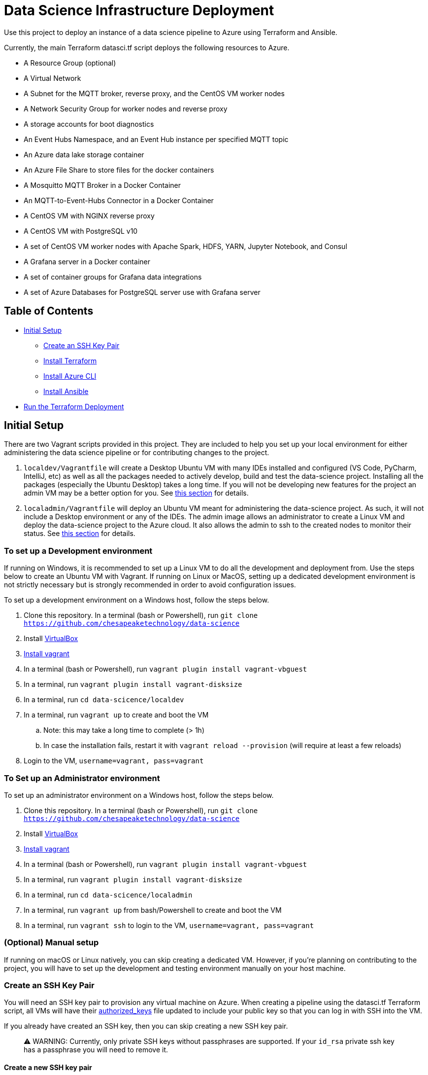 = Data Science Infrastructure Deployment

Use this project to deploy an instance of a data science pipeline to Azure using Terraform and Ansible.

Currently, the main Terraform datasci.tf script deploys the following resources to Azure.

- A Resource Group (optional)
- A Virtual Network
- A Subnet for the MQTT broker, reverse proxy, and the CentOS VM worker nodes
- A Network Security Group for worker nodes and reverse proxy
- A storage accounts for boot diagnostics
- An Event Hubs Namespace, and an Event Hub instance per specified MQTT topic
- An Azure data lake storage container
- An Azure File Share to store files for the docker containers
- A Mosquitto MQTT Broker in a Docker Container
- An MQTT-to-Event-Hubs Connector in a Docker Container
- A CentOS VM with NGINX reverse proxy
- A CentOS VM with PostgreSQL v10
- A set of CentOS VM worker nodes with Apache Spark, HDFS, YARN, Jupyter Notebook, and Consul
- A Grafana server in a Docker container
- A set of container groups for Grafana data integrations
- A set of Azure Databases for PostgreSQL server use with Grafana server

== Table of Contents

* <<Initial Setup,Initial Setup>>
    **  <<Create an SSH Key Pair,Create an SSH Key Pair>>
    ** <<Install Terraform, Install Terraform>>
    ** <<Install Azure CLI, Install Azure CLI>>
    ** <<Install Ansible, Install Ansible>>
* <<Run the Terraform Deployment,Run the Terraform Deployment>>

== Initial Setup
There are two Vagrant scripts provided in this project. They are included to help you set up your local environment
for either administering the data science pipeline or for contributing changes to the project.

1. `localdev/Vagrantfile` will create a Desktop Ubuntu VM with many IDEs installed and configured
(VS Code, PyCharm, IntelliJ, etc) as well as all the packages needed to actively develop, build and test
the data-science project. Installing all the packages (especially the Ubuntu Desktop) takes a long time.
If you will not be developing new features for the project an admin VM may be a better option for you.
See <<To set up a Development environment,this section>> for details.
2. `localadmin/Vagrantfile` will deploy an Ubuntu VM meant for administering the data-science project. As such, it will not
include a Desktop environment or any of the IDEs. The admin image allows an administrator to create a Linux VM and
deploy the data-science project to the Azure cloud. It also allows the admin to ssh to the created nodes to monitor their
status.
See <<To Set up an Administrator environment,this section>> for details.

=== To set up a Development environment

If running on Windows, it is recommended to set up a Linux VM to do all the development and deployment from. Use the steps
below to create an Ubuntu VM with Vagrant. If running on Linux or MacOS, setting up a dedicated development environment is
not strictly necessary but is strongly recommended in order to avoid configuration issues.

To set up a development environment on a Windows host, follow the steps below.

. Clone this repository. In a terminal (bash or Powershell), run `git clone https://github.com/chesapeaketechnology/data-science`
. Install https://www.virtualbox.org/wiki/Downloads[VirtualBox]
. https://www.vagrantup.com/downloads.html[Install vagrant]
. In a terminal (bash or Powershell), run `vagrant plugin install vagrant-vbguest`
. In a terminal, run `vagrant plugin install vagrant-disksize`
. In a terminal, run `cd data-scicence/localdev`
. In a terminal, run `vagrant up` to create and boot the VM
.. Note: this may take a long time to complete (&gt; 1h)
.. In case the installation fails, restart it with `vagrant reload --provision` (will require at least a few reloads)
. Login to the VM, `username=vagrant, pass=vagrant`

=== To Set up an Administrator environment

To set up an administrator environment on a Windows host, follow the steps below.

. Clone this repository. In a terminal (bash or Powershell), run `git clone https://github.com/chesapeaketechnology/data-science`
. Install https://www.virtualbox.org/wiki/Downloads[VirtualBox]
. https://www.vagrantup.com/downloads.html[Install vagrant]
. In a terminal (bash or Powershell), run `vagrant plugin install vagrant-vbguest`
. In a terminal, run `vagrant plugin install vagrant-disksize`
. In a terminal, run `cd data-scicence/localadmin`
. In a terminal, run `vagrant up` from bash/Powershell to create and boot the VM
. In a terminal, run `vagrant ssh` to login to the VM, `username=vagrant, pass=vagrant`

=== (Optional) Manual setup

If running on macOS or Linux natively, you can skip creating a dedicated VM. However, if you're planning on contributing
to the project, you will have to set up the development and testing environment manually on your host machine.

=== Create an SSH Key Pair

You will need an SSH key pair to provision any virtual machine on Azure. When creating a pipeline using the datasci.tf Terraform
script, all VMs will have their https://www.ssh.com/ssh/authorized_keys[authorized_keys] file updated to include your public key
so that you can log in with SSH into the VM.

If you already have created an SSH key, then you can skip creating a new SSH key pair.

> ⚠️ WARNING:  Currently, only private SSH keys without passphrases are supported. If your `id_rsa` private ssh key has a passphrase you will need to remove it.

==== Create a new SSH key pair

Detailed instructions can be found https://confluence.atlassian.com/bitbucketserver/creating-ssh-keys-776639788.html[here]

1. From a terminal window, run `ssh-keygen -C &quot;&quot;`

==== Add your ssh key to your ssh agent

===== MacOS

If you're on MacOS you may need to re-add your keys to the ssh-agent each time you re-start. You can do this by
running the following from Terminal:

`ssh-add`

If you want these keys added to your agent persistently you can use
the AddKeysToAgent config setting in ~/.ssh/config. For example,

----
Host *
  UseKeychain yes
  AddKeysToAgent yes
  IdentityFile ~/.ssh/id_rsa
----

If you use a key with a password and would like to store the password in
Keychain you can also add `UseKeychain yes` to the config file.

See https://www.manpagez.com/man/5/ssh_config/[the ssh_config man page] for more information.

=== Install Terraform

==== Linux

. From a terminal, run `sudo apt install unzip`
. Download the binary from http://terraform.io/downloads.html
. Once downloaded, unzip the binary by running `unzip terraform_0.12.20_linux_amd64.zip`
. Finally, install the terraform binary to a common directory (a directory present on your PATH environment variable) by
running `sudo mv terraform /usr/local/bin` in a terminal

==== macOS

. https://brew.sh/[Install brew]
. `brew install terraform`

===== Test Terraform

----
dino@twofatcheeks:~$ terraform
Usage: terraform [-version] [-help] <command> [args]

The available commands for execution are listed below.
The most common, useful commands are shown first, followed by
less common or more advanced commands. If you're just getting
started with Terraform, stick with the common commands. For the
other commands, please read the help and docs before usage.

Common commands:
    apply              Builds or changes infrastructure
    console            Interactive console for Terraform interpolations
----

=== Install Azure CLI

==== Linux

. `curl -sL https://aka.ms/InstallAzureCLIDeb | sudo bash`

==== macOS

https://docs.microsoft.com/en-us/cli/azure/install-azure-cli-macos?view=azure-cli-latest[Detailed instructions]
1. `brew update &amp;&amp; brew install azure-cli`

==== Try it

. `az cloud set --name AzureUSGovernment`
. `az login`
. You'll see output similar to this

----
[
  {
    "cloudName": "AzureUSGovernment",
    "homeTenantId": "xxxxxxxx-xxxx-xxxx-xxxx-xxxxxxxxxxxx",
    "id": "07c2619d-xxxx-xxxx-xxxx-xxxxxxxxxxxx",
    "isDefault": true,
    "managedByTenants": [],
    "name": "Azure subscription 1",
    "state": "Enabled",
    "tenantId": "xxxxxxxx-xxxx-xxxx-xxxx-xxxxxxxxxxxx",
    "user": {
      "name": "dtufekcic@cti.onmicrosoft.us",
      "type": "user"
    }
  }
]
----

. `az account set --subscription=&quot;07c2619d-xxxx-xxxx-xxxx-xxxxxxxxxxxx&quot;`, but use the actual ID from above

=== Install Ansible

==== Linux

. `sudo apt-add-repository --yes --update ppa:ansible/ansible`
. `sudo apt install ansible`
. To verify, run `ansible --version`. You should see output similar to this:

----
    ansible 2.9.4
     config file = /etc/ansible/ansible.cfg
     configured module search path = [u'/home/dino/.ansible/plugins/modules', u'/usr/share/ansible/plugins/modules']
     ansible python module location = /usr/lib/python2.7/dist-packages/ansible
     executable location = /usr/bin/ansible
     python version = 2.7.17 (default, Nov  7 2019, 10:07:09) [GCC 7.4.0]
----

. Install pip, `sudo apt install python-pip`
. `pip install ansible[azure]`
. `ansible-galaxy install geerlingguy.java`
. Disable host checking by un-commenting `host_key_checking = False` under `/etc/ansible/ansible.cfg`

==== macOS

. `brew install ansible`
. `pip3 install &#39;ansible[azure]&#39;`
. `ansible-galaxy install geerlingguy.java`
. To verify, run `ansible --version`
. Disable host checking by uncommenting `host_key_checking = False` under `/usr/local/etc/ansible/ansible.cfg`

== Run the Terraform Deployment
The following set of commands will deploy the data science pipeline to Azure. By default, the deployment process will create
a new resource group, and the rest of the resources will be added under that resource group. If however, you're deploying
to an existing resource group, you will have to import the existing resource group to the Terraform state file.
In a terminal, run:

. `cd provision-datasci`
. `terraform init`
. If deploying the pipeline resources under an existing resource group, run
`terraform import azurerm_resource_group.datasci_group /subscriptions/<subscription_id>/resourceGroups/<resource-group-name>`
where
.. `<subscription_id>` is your Azure subscription that you're working with
.. `<resource-group-name>` is the actual name of the existing resource group

. Update the Ansible vault password. This password is stored in Dashlane so request it from the repo owners and then simply copy it to `~/.vaultpw` file on your dev machine.
. Finally, run `terraform apply datasci.tf -var-file=datasci_vars.tfvars`
.. There are two variables whose defaults have to be provided for the script to work, `mqtt_topics` and `mqtt_users`.
... `mqtt_topics` controls the created message topics. The datasci.tf script will create an Azure EventHubs instance
for each topic and the mqtt-azure-eventub-connector will forward all messages from the MQTT broker to the EventHubs.
To provide a list of topics to create withing the pipeline, add the following to the above command
`-var=&quot;mqtt_topics&quot;=&#39;[&quot;LTE_MESSAGE&quot;, &quot;UMTS_MESSAGE&quot;, &quot;CDMA_MESSAGE&quot;, &quot;GSM_MESSAGE]&#39;`
... `mqtt_users` controls which users are provisioned passwords and given access to the MQTT broker. The passwords are
gerated using the `mosquito_passwd` utility and are stored in Consul. To provide a list of users who will be granted access
to the MQTT broker, add the following to the above command
`-var=&quot;mqtt_users=&#39;[&quot;dino&quot;,&quot;christian&quot;]&#39;`
. Lastly, to ensure Terraform deployed everything correctly, log into the Azure portal and note the added resources.

== (Optional) Tear down the Azure Deployment

. To tear down the allocations, run `terraform destroy -var-file=datasci_vars.tfvars`.

== Change Log

=== https://github.com/chesapeaketechnology/data-science/releases/tag/v0.2.2[0.2.2] - 2020-10-29
* Disable anonymous access to the Mosquitto MQTT broker
* Synchronize Event Hubs creation with creation of their access rules
* Add Prometheus server and exporters
* Add pipeline health and status Grafana dashboards
* Store Jupyter Notebook password in Consul

=== https://github.com/chesapeaketechnology/data-science/releases/tag/v0.2.1[0.2.1] - 2020-10-07
* Remove analytics job specific from pipeline repo
* Tweak HDFS settings to allow multiple jobs on YARN
* Deployment fixes

=== https://github.com/chesapeaketechnology/data-science/releases/tag/v0.2.0[0.2.0] - 2020-09-14
* Deploy three worker nodes managed by YARN
* Deploy Consul server and use it for storing deployment facts
* Integrate Grafana visualizations for all data topics

=== https://github.com/chesapeaketechnology/data-science/releases/tag/v0.1.0[0.1.0] - 2020-05-11
* Initial release
